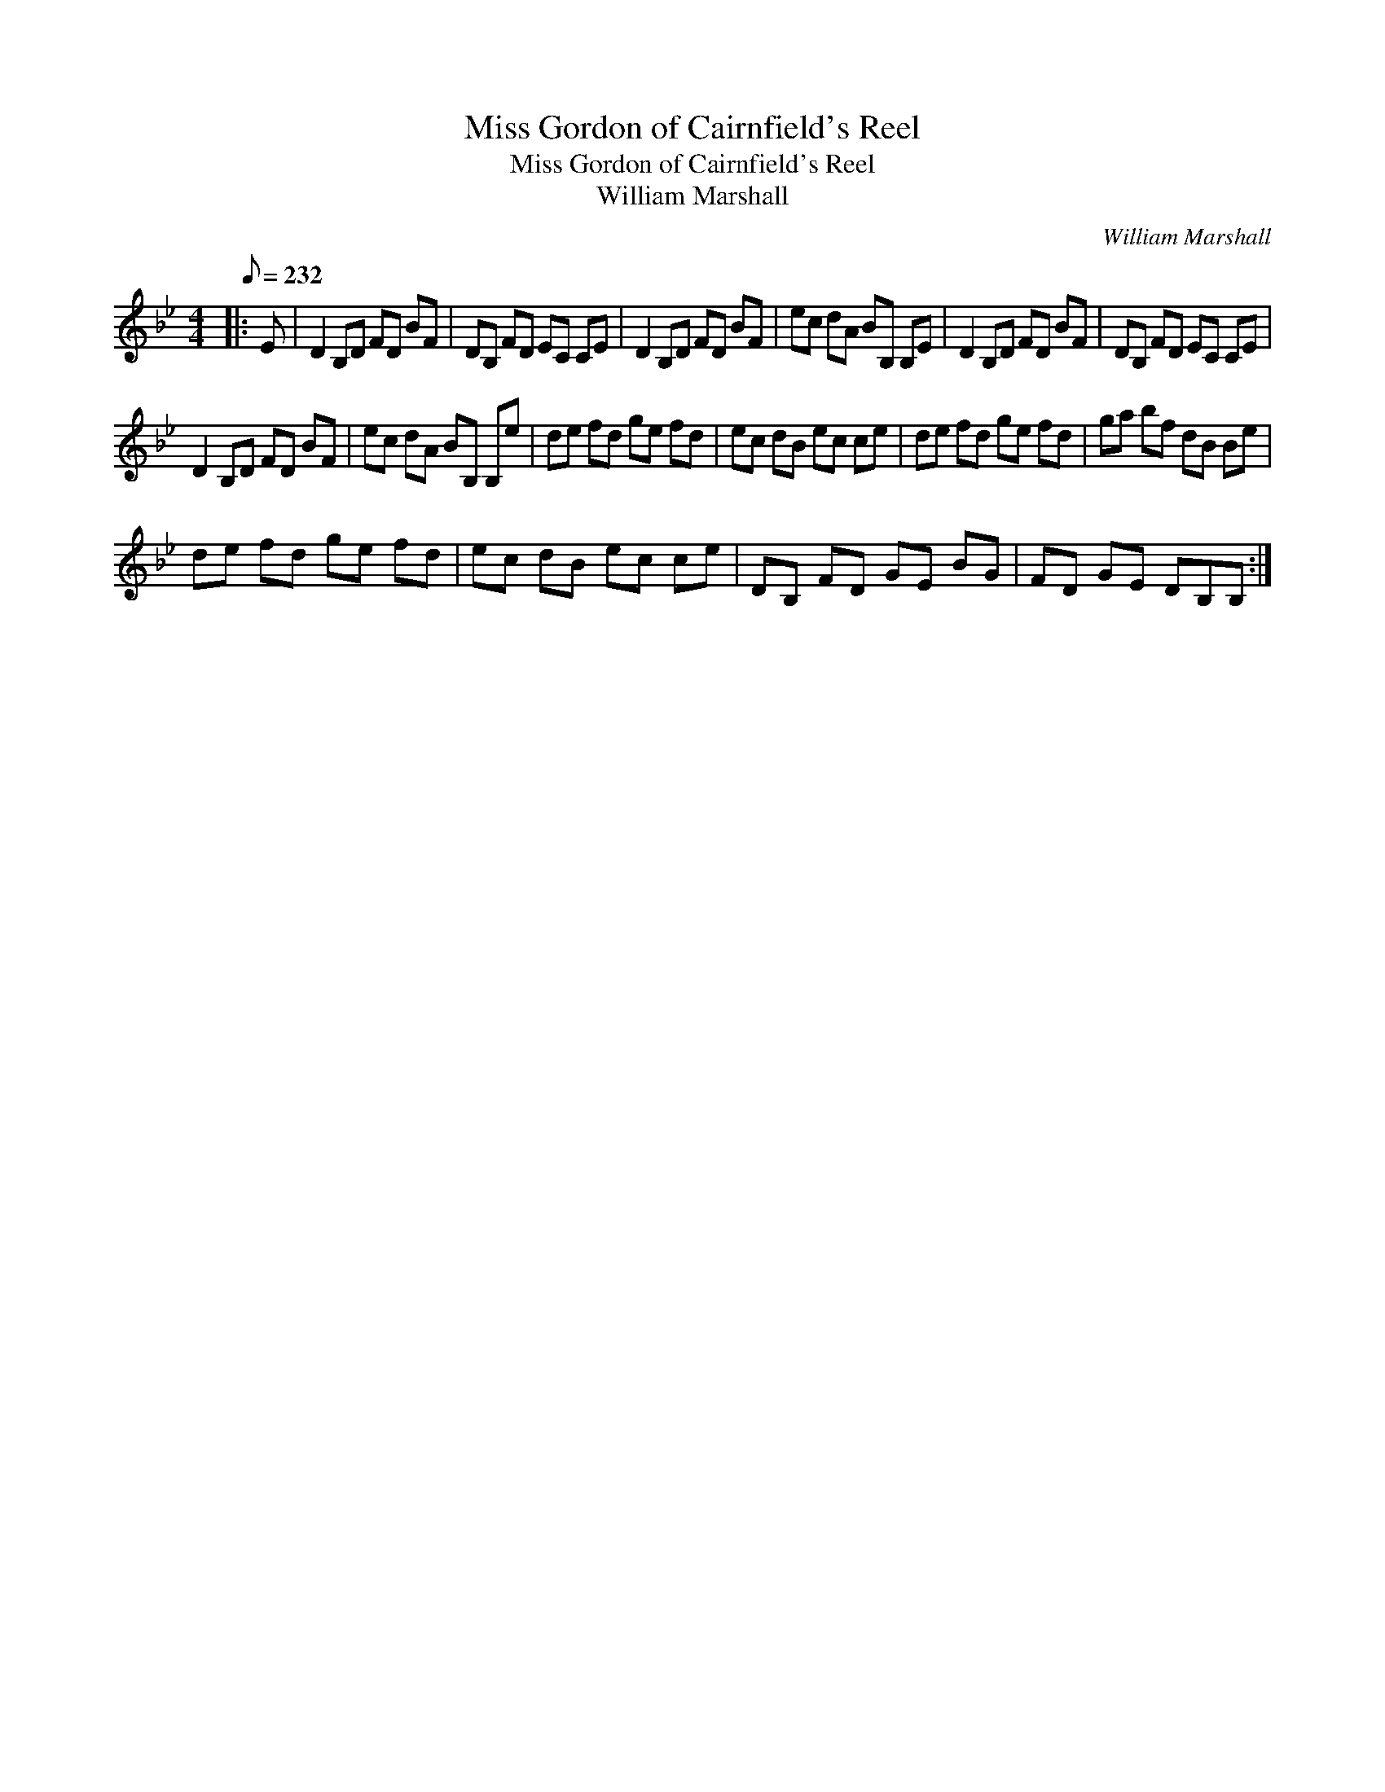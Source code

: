 X:1
T:Miss Gordon of Cairnfield's Reel
T:Miss Gordon of Cairnfield's Reel
T:William Marshall
C:William Marshall
L:1/8
Q:1/8=232
M:4/4
K:Bb
V:1 treble 
V:1
|: E | D2 B,D FD BF | DB, FD EC CE | D2 B,D FD BF | ec dA BB, B,E | D2 B,D FD BF | DB, FD EC CE | %7
 D2 B,D FD BF | ec dA BB, B,e | de fd ge fd | ec dB ec ce | de fd ge fd | ga bf dB Be | %13
 de fd ge fd | ec dB ec ce | DB, FD GE BG | FD GE DB,B, :| %17

